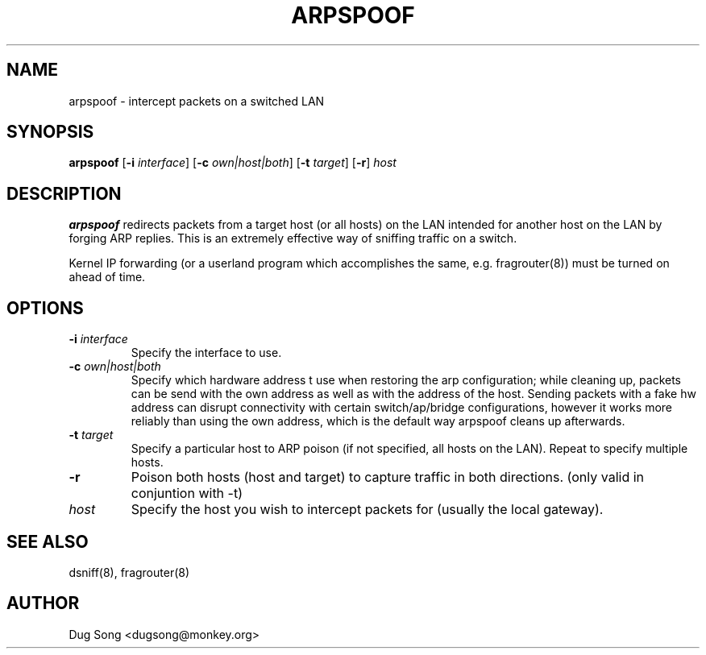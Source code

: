 .TH ARPSPOOF 8
.ad
.fi
.SH NAME
arpspoof
\-
intercept packets on a switched LAN
.SH SYNOPSIS
.na
.nf
.fi
\fBarpspoof\fR [\fB-i \fIinterface\fR] [\fB-c \fIown|host|both\fR] [\fB-t \fItarget\fR] [\fB-r\fR] \fIhost\fR
.SH DESCRIPTION
.ad
.fi
\fBarpspoof\fR redirects packets from a target host (or all hosts)
on the LAN intended for another host on the LAN by forging ARP
replies.  This is an extremely effective way of sniffing traffic on a
switch.
.LP
Kernel IP forwarding (or a userland program which accomplishes the
same, e.g. fragrouter(8)) must be turned on ahead of time.
.SH OPTIONS
.IP "\fB-i \fIinterface\fR"
Specify the interface to use.
.IP "\fB-c \fIown|host|both\fR"
Specify which hardware address t use when restoring the arp configuration;
while cleaning up, packets can be send with the own address as well as with
the address of the host. Sending packets with a fake hw address can disrupt
connectivity with certain switch/ap/bridge configurations, however it works
more reliably than using the own address, which is the default way arpspoof
cleans up afterwards.
.IP "\fB-t \fItarget\fR"
Specify a particular host to ARP poison (if not specified, all hosts
on the LAN). Repeat to specify multiple hosts.
.IP "\fB-r\fR"
Poison both hosts (host and target) to capture traffic in both directions.
(only valid in conjuntion with -t)
.IP \fIhost\fR
Specify the host you wish to intercept packets for (usually the local
gateway).
.SH "SEE ALSO"
dsniff(8), fragrouter(8)
.SH AUTHOR
.na
.nf
Dug Song <dugsong@monkey.org>
